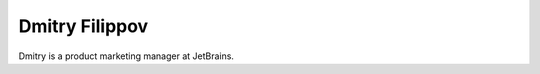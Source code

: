 .. author::
    label: dmitryfilippov.rst
    published: 2018-01-02 12:01

===============
Dmitry Filippov
===============

Dmitry is a product marketing manager at JetBrains.